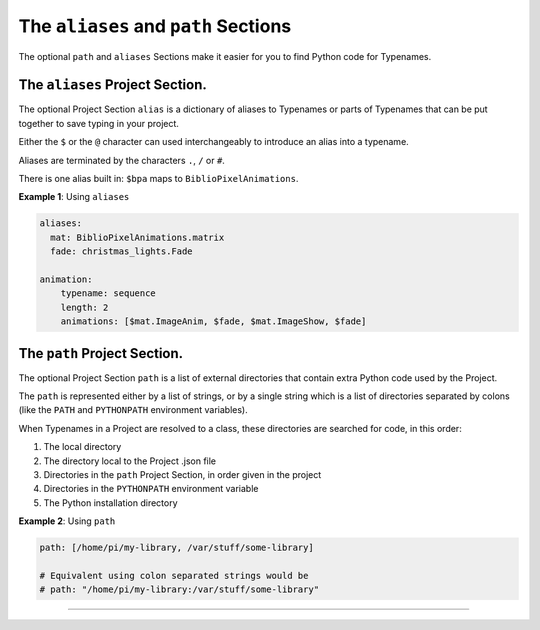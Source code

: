 The ``aliases`` and ``path`` Sections
=================================================

The optional ``path`` and ``aliases`` Sections make it easier for you to find
Python code for Typenames.


The ``aliases`` Project Section.
------------------------------------

The optional Project Section ``alias`` is a dictionary of aliases to Typenames
or parts of Typenames that can be put together to save typing in your project.

Either the ``$`` or the ``@`` character can used interchangeably to introduce an
alias into a typename.

Aliases are terminated by the characters ``.``\ , ``/`` or ``#``.

There is one alias built in: ``$bpa`` maps to ``BiblioPixelAnimations``.

**Example 1**\ : Using ``aliases``

.. code-block:: yaml

       aliases:
         mat: BiblioPixelAnimations.matrix
         fade: christmas_lights.Fade

       animation:
           typename: sequence
           length: 2
           animations: [$mat.ImageAnim, $fade, $mat.ImageShow, $fade]

The ``path`` Project Section.
---------------------------------

The optional Project Section ``path`` is a list of external directories that
contain extra Python code used by the Project.

The ``path`` is represented either by a list of strings, or by a single string
which is a list of directories separated by colons (like the ``PATH`` and
``PYTHONPATH`` environment variables).

When Typenames in a Project are resolved to a class, these directories are
searched for code, in this order:


#. The local directory
#. The directory local to the Project .json file
#. Directories in the  ``path`` Project Section, in order given in the project
#. Directories in the ``PYTHONPATH`` environment variable
#. The Python installation directory


**Example 2**\ : Using ``path``

.. code-block:: yaml

       path: [/home/pi/my-library, /var/stuff/some-library]

       # Equivalent using colon separated strings would be
       # path: "/home/pi/my-library:/var/stuff/some-library"


----

.. bp-code-block:: footer

   shape: [96, 8]
   animation: $bpa.strip.Rainbows.Rainbow
